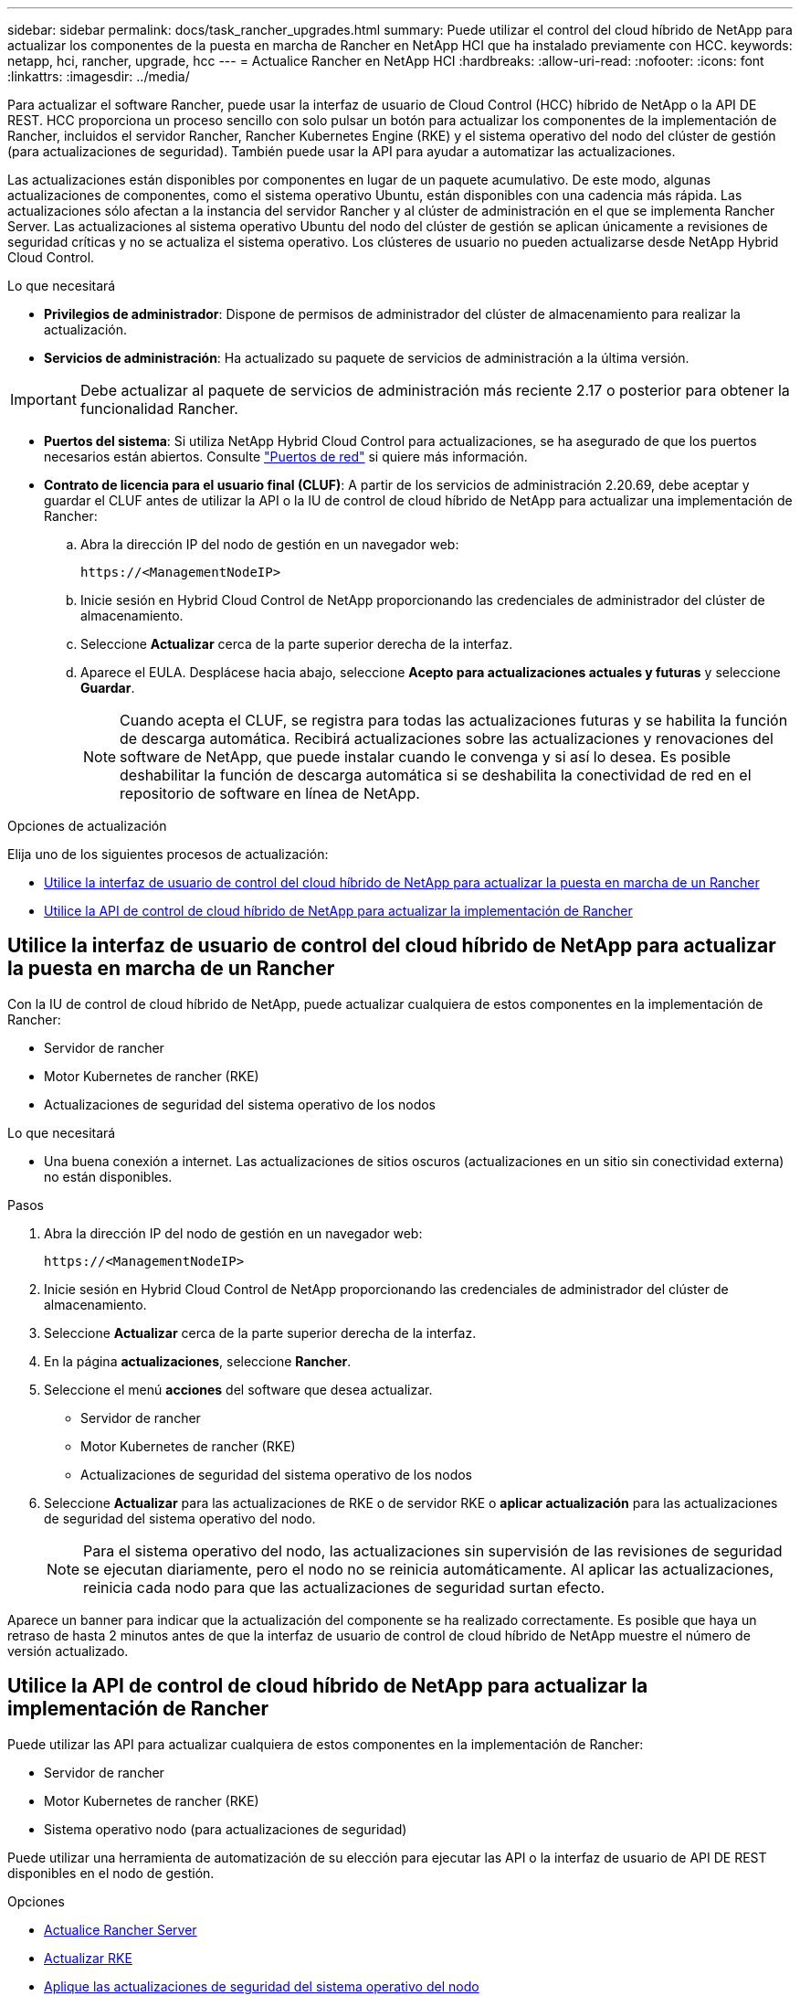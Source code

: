 ---
sidebar: sidebar 
permalink: docs/task_rancher_upgrades.html 
summary: Puede utilizar el control del cloud híbrido de NetApp para actualizar los componentes de la puesta en marcha de Rancher en NetApp HCI que ha instalado previamente con HCC. 
keywords: netapp, hci, rancher, upgrade, hcc 
---
= Actualice Rancher en NetApp HCI
:hardbreaks:
:allow-uri-read: 
:nofooter: 
:icons: font
:linkattrs: 
:imagesdir: ../media/


[role="lead"]
Para actualizar el software Rancher, puede usar la interfaz de usuario de Cloud Control (HCC) híbrido de NetApp o la API DE REST. HCC proporciona un proceso sencillo con solo pulsar un botón para actualizar los componentes de la implementación de Rancher, incluidos el servidor Rancher, Rancher Kubernetes Engine (RKE) y el sistema operativo del nodo del clúster de gestión (para actualizaciones de seguridad). También puede usar la API para ayudar a automatizar las actualizaciones.

Las actualizaciones están disponibles por componentes en lugar de un paquete acumulativo. De este modo, algunas actualizaciones de componentes, como el sistema operativo Ubuntu, están disponibles con una cadencia más rápida. Las actualizaciones sólo afectan a la instancia del servidor Rancher y al clúster de administración en el que se implementa Rancher Server. Las actualizaciones al sistema operativo Ubuntu del nodo del clúster de gestión se aplican únicamente a revisiones de seguridad críticas y no se actualiza el sistema operativo. Los clústeres de usuario no pueden actualizarse desde NetApp Hybrid Cloud Control.

.Lo que necesitará
* *Privilegios de administrador*: Dispone de permisos de administrador del clúster de almacenamiento para realizar la actualización.
* *Servicios de administración*: Ha actualizado su paquete de servicios de administración a la última versión.



IMPORTANT: Debe actualizar al paquete de servicios de administración más reciente 2.17 o posterior para obtener la funcionalidad Rancher.

* *Puertos del sistema*: Si utiliza NetApp Hybrid Cloud Control para actualizaciones, se ha asegurado de que los puertos necesarios están abiertos. Consulte link:rancher_prereqs_overview.html#required-ports["Puertos de red"] si quiere más información.
* *Contrato de licencia para el usuario final (CLUF)*: A partir de los servicios de administración 2.20.69, debe aceptar y guardar el CLUF antes de utilizar la API o la IU de control de cloud híbrido de NetApp para actualizar una implementación de Rancher:
+
.. Abra la dirección IP del nodo de gestión en un navegador web:
+
[listing]
----
https://<ManagementNodeIP>
----
.. Inicie sesión en Hybrid Cloud Control de NetApp proporcionando las credenciales de administrador del clúster de almacenamiento.
.. Seleccione *Actualizar* cerca de la parte superior derecha de la interfaz.
.. Aparece el EULA. Desplácese hacia abajo, seleccione *Acepto para actualizaciones actuales y futuras* y seleccione *Guardar*.
+

NOTE: Cuando acepta el CLUF, se registra para todas las actualizaciones futuras y se habilita la función de descarga automática. Recibirá actualizaciones sobre las actualizaciones y renovaciones del software de NetApp, que puede instalar cuando le convenga y si así lo desea. Es posible deshabilitar la función de descarga automática si se deshabilita la conectividad de red en el repositorio de software en línea de NetApp.





.Opciones de actualización
Elija uno de los siguientes procesos de actualización:

* <<Utilice la interfaz de usuario de control del cloud híbrido de NetApp para actualizar la puesta en marcha de un Rancher>>
* <<Utilice la API de control de cloud híbrido de NetApp para actualizar la implementación de Rancher>>




== Utilice la interfaz de usuario de control del cloud híbrido de NetApp para actualizar la puesta en marcha de un Rancher

Con la IU de control de cloud híbrido de NetApp, puede actualizar cualquiera de estos componentes en la implementación de Rancher:

* Servidor de rancher
* Motor Kubernetes de rancher (RKE)
* Actualizaciones de seguridad del sistema operativo de los nodos


.Lo que necesitará
* Una buena conexión a internet. Las actualizaciones de sitios oscuros (actualizaciones en un sitio sin conectividad externa) no están disponibles.


.Pasos
. Abra la dirección IP del nodo de gestión en un navegador web:
+
[listing]
----
https://<ManagementNodeIP>
----
. Inicie sesión en Hybrid Cloud Control de NetApp proporcionando las credenciales de administrador del clúster de almacenamiento.
. Seleccione *Actualizar* cerca de la parte superior derecha de la interfaz.
. En la página *actualizaciones*, seleccione *Rancher*.
. Seleccione el menú *acciones* del software que desea actualizar.
+
** Servidor de rancher
** Motor Kubernetes de rancher (RKE)
** Actualizaciones de seguridad del sistema operativo de los nodos


. Seleccione *Actualizar* para las actualizaciones de RKE o de servidor RKE o *aplicar actualización* para las actualizaciones de seguridad del sistema operativo del nodo.
+

NOTE: Para el sistema operativo del nodo, las actualizaciones sin supervisión de las revisiones de seguridad se ejecutan diariamente, pero el nodo no se reinicia automáticamente. Al aplicar las actualizaciones, reinicia cada nodo para que las actualizaciones de seguridad surtan efecto.



Aparece un banner para indicar que la actualización del componente se ha realizado correctamente. Es posible que haya un retraso de hasta 2 minutos antes de que la interfaz de usuario de control de cloud híbrido de NetApp muestre el número de versión actualizado.



== Utilice la API de control de cloud híbrido de NetApp para actualizar la implementación de Rancher

Puede utilizar las API para actualizar cualquiera de estos componentes en la implementación de Rancher:

* Servidor de rancher
* Motor Kubernetes de rancher (RKE)
* Sistema operativo nodo (para actualizaciones de seguridad)


Puede utilizar una herramienta de automatización de su elección para ejecutar las API o la interfaz de usuario de API DE REST disponibles en el nodo de gestión.

.Opciones
* <<Actualice Rancher Server>>
* <<Actualizar RKE>>
* <<Aplique las actualizaciones de seguridad del sistema operativo del nodo>>
+

NOTE: Para el sistema operativo del nodo, las actualizaciones sin supervisión de las revisiones de seguridad se ejecutan diariamente, pero el nodo no se reinicia automáticamente. Al aplicar las actualizaciones, reinicia cada nodo para que las actualizaciones de seguridad surtan efecto.





=== Actualice Rancher Server

.Comandos API
. Inicie la solicitud de actualización de la lista de versiones:
+
[listing]
----
curl -X POST "https://<managementNodeIP>/k8sdeployer/1/upgrade/rancher-versions" -H "accept: application/json" -H "Authorization: Bearer ${TOKEN}"
----
+

NOTE: Usted puede encontrar al portador `${TOKEN}` Lo utiliza el comando API cuando lo utiliza link:task_mnode_api_get_authorizationtouse.html["autorizar"]. El portador `${TOKEN}` está en la respuesta curl.

. Obtener el estado de la tarea mediante el ID de tarea del comando anterior y copiar el número de la última versión de la respuesta:
+
[listing]
----
curl -X GET "https://<mNodeIP>/k8sdeployer/1/task/<taskID>" -H "accept: application/json" -H "Authorization: Bearer ${TOKEN}"
----
. Inicie la solicitud de actualización del servidor Rancher:
+
[listing]
----
curl -X PUT "https://<mNodeIP>/k8sdeployer/1/upgrade/rancher/<version number>" -H "accept: application/json" -H "Authorization: Bearer"
----
. Obtener el estado de la tarea mediante el ID de tarea de la respuesta del comando de actualización:
+
[listing]
----
curl -X GET "https://<mNodeIP>/k8sdeployer/1/task/<taskID>" -H "accept: application/json" -H "Authorization: Bearer ${TOKEN}"
----


.PASOS PARA LA INTERFAZ DE USUARIO DE LA API DE REST
. Abra la interfaz de usuario de LA API DE REST del nodo de gestión en el nodo de gestión:
+
[listing]
----
https://<ManagementNodeIP>/k8sdeployer/api/
----
. Seleccione *autorizar* y complete lo siguiente:
+
.. Introduzca el nombre de usuario y la contraseña del clúster.
.. Introduzca el ID de cliente as `mnode-client`.
.. Seleccione *autorizar* para iniciar una sesión.
.. Cierre la ventana de autorización.


. Compruebe el último paquete de actualización:
+
.. Desde la interfaz de usuario DE LA API DE REST, ejecute *POST /upgrade​/rancher-Versions*.
.. Desde la respuesta, copie el ID de tarea.
.. Ejecute *GET /task​/{taskID}* con el ID de tarea del paso anterior.


. En la respuesta */task​/{taskID}*, copie el último número de versión que desea utilizar para la actualización.
. Ejecute la actualización de Rancher Server:
+
.. Desde la interfaz de usuario DE LA API DE REST, ejecute *PUT /upgrade​/rancher​/{version}* con el último número de versión del paso anterior.
.. Desde la respuesta, copie el ID de tarea.
.. Ejecute *GET /task​/{taskID}* con el ID de tarea del paso anterior.




La actualización se completó correctamente cuando el `PercentComplete` lo que indica `100` y.. `results` indica el número de versión actualizada.



=== Actualizar RKE

.Comandos API
. Inicie la solicitud de actualización de la lista de versiones:
+
[listing]
----
curl -X POST "https://<mNodeIP>/k8sdeployer/1/upgrade/rke-versions" -H "accept: application/json" -H "Authorization: Bearer ${TOKEN}"
----
+

NOTE: Usted puede encontrar al portador `${TOKEN}` Lo utiliza el comando API cuando lo utiliza link:task_mnode_api_get_authorizationtouse.html["autorizar"]. El portador `${TOKEN}` está en la respuesta curl.

. Obtener el estado de la tarea mediante el ID de tarea del comando anterior y copiar el número de la última versión de la respuesta:
+
[listing]
----
curl -X GET "https://<mNodeIP>/k8sdeployer/1/task/<taskID>" -H "accept: application/json" -H "Authorization: Bearer ${TOKEN}"
----
. Inicie la solicitud de actualización de RKE
+
[listing]
----
curl -X PUT "https://<mNodeIP>/k8sdeployer/1/upgrade/rke/<version number>" -H "accept: application/json" -H "Authorization: Bearer"
----
. Obtener el estado de la tarea mediante el ID de tarea de la respuesta del comando de actualización:
+
[listing]
----
curl -X GET "https://<mNodeIP>/k8sdeployer/1/task/<taskID>" -H "accept: application/json" -H "Authorization: Bearer ${TOKEN}"
----


.PASOS PARA LA INTERFAZ DE USUARIO DE LA API DE REST
. Abra la interfaz de usuario de LA API DE REST del nodo de gestión en el nodo de gestión:
+
[listing]
----
https://<ManagementNodeIP>/k8sdeployer/api/
----
. Seleccione *autorizar* y complete lo siguiente:
+
.. Introduzca el nombre de usuario y la contraseña del clúster.
.. Introduzca el ID de cliente as `mnode-client`.
.. Seleccione *autorizar* para iniciar una sesión.
.. Cierre la ventana de autorización.


. Compruebe el último paquete de actualización:
+
.. Desde LA interfaz de usuario DE LA API DE REST, ejecute *POST /upgrade​/rke-Versions*.
.. Desde la respuesta, copie el ID de tarea.
.. Ejecute *GET /task​/{taskID}* con el ID de tarea del paso anterior.


. En la respuesta */task​/{taskID}*, copie el último número de versión que desea utilizar para la actualización.
. Ejecute la actualización RKE:
+
.. Desde la interfaz de usuario DE LA API DE REST, ejecute *PUT /upgrade/rke/{version}* con el último número de versión del paso anterior.
.. Copie el ID de tarea de la respuesta.
.. Ejecute *GET /task​/{taskID}* con el ID de tarea del paso anterior.




La actualización se completó correctamente cuando el `PercentComplete` lo que indica `100` y.. `results` indica el número de versión actualizada.



=== Aplique las actualizaciones de seguridad del sistema operativo del nodo

.Comandos API
. Inicie la solicitud de comprobación de actualizaciones:
+
[listing]
----
curl -X GET "https://<mNodeIP>/k8sdeployer/1/upgrade/checkNodeUpdates" -H "accept: application/json" -H "Authorization: Bearer ${TOKEN}"
----
+

NOTE: Usted puede encontrar al portador `${TOKEN}` Lo utiliza el comando API cuando lo utiliza link:task_mnode_api_get_authorizationtouse.html["autorizar"]. El portador `${TOKEN}` está en la respuesta curl.

. Obtener el estado de la tarea mediante el Id. De tarea desde el comando anterior y verificar que hay disponible un número de versión más reciente en la respuesta:
+
[listing]
----
curl -X GET "https://<mNodeIP>/k8sdeployer/1/task/<taskID>" -H "accept: application/json" -H "Authorization: Bearer ${TOKEN}"
----
. Aplique las actualizaciones del nodo:
+
[listing]
----
curl -X POST "https://<mNodeIP>/k8sdeployer/1/upgrade/applyNodeUpdates" -H "accept: application/json" -H "Authorization: Bearer"
----
+

NOTE: Para el sistema operativo del nodo, las actualizaciones sin supervisión de las revisiones de seguridad se ejecutan diariamente, pero el nodo no se reinicia automáticamente. Al aplicar las actualizaciones, reinicia cada nodo secuencialmente para que las actualizaciones de seguridad surtan efecto.

. Obtener el estado de la tarea mediante el ID de tarea de la actualización `applyNodeUpdates` respuesta:
+
[listing]
----
curl -X GET "https://<mNodeIP>/k8sdeployer/1/task/<taskID>" -H "accept: application/json" -H "Authorization: Bearer ${TOKEN}"
----


.PASOS PARA LA INTERFAZ DE USUARIO DE LA API DE REST
. Abra la interfaz de usuario de LA API DE REST del nodo de gestión en el nodo de gestión:
+
[listing]
----
https://<ManagementNodeIP>/k8sdeployer/api/
----
. Seleccione *autorizar* y complete lo siguiente:
+
.. Introduzca el nombre de usuario y la contraseña del clúster.
.. Introduzca el ID de cliente as `mnode-client`.
.. Seleccione *autorizar* para iniciar una sesión.
.. Cierre la ventana de autorización.


. Compruebe si hay un paquete de actualización disponible:
+
.. Desde la interfaz de usuario DE LA API DE REST, ejecute *GET /upgrade/checkNodeUpdates*.
.. Desde la respuesta, copie el ID de tarea.
.. Ejecute *GET /task​/{taskID}* con el ID de tarea del paso anterior.
.. En la respuesta */task​/{taskID}*, compruebe que hay un número de versión más reciente que el que se aplica actualmente a los nodos.


. Aplique las actualizaciones del sistema operativo del nodo:
+

NOTE: Para el sistema operativo del nodo, las actualizaciones sin supervisión de las revisiones de seguridad se ejecutan diariamente, pero el nodo no se reinicia automáticamente. Al aplicar las actualizaciones, reinicia cada nodo secuencialmente para que las actualizaciones de seguridad surtan efecto.

+
.. Desde la interfaz de usuario DE LA API DE REST, ejecute *POST /upgrade​/appleyNodeUpdates*.
.. Desde la respuesta, copie el ID de tarea.
.. Ejecute *GET /task​/{taskID}* con el ID de tarea del paso anterior.
.. En la respuesta */task​/{taskID}*, compruebe que se ha aplicado la actualización.




La actualización se completó correctamente cuando el `PercentComplete` lo que indica `100` y.. `results` indica el número de versión actualizada.

[discrete]
== Obtenga más información

* https://docs.netapp.com/us-en/vcp/index.html["Plugin de NetApp Element para vCenter Server"^]
* https://www.netapp.com/hybrid-cloud/hci-documentation/["Página de recursos de NetApp HCI"^]

